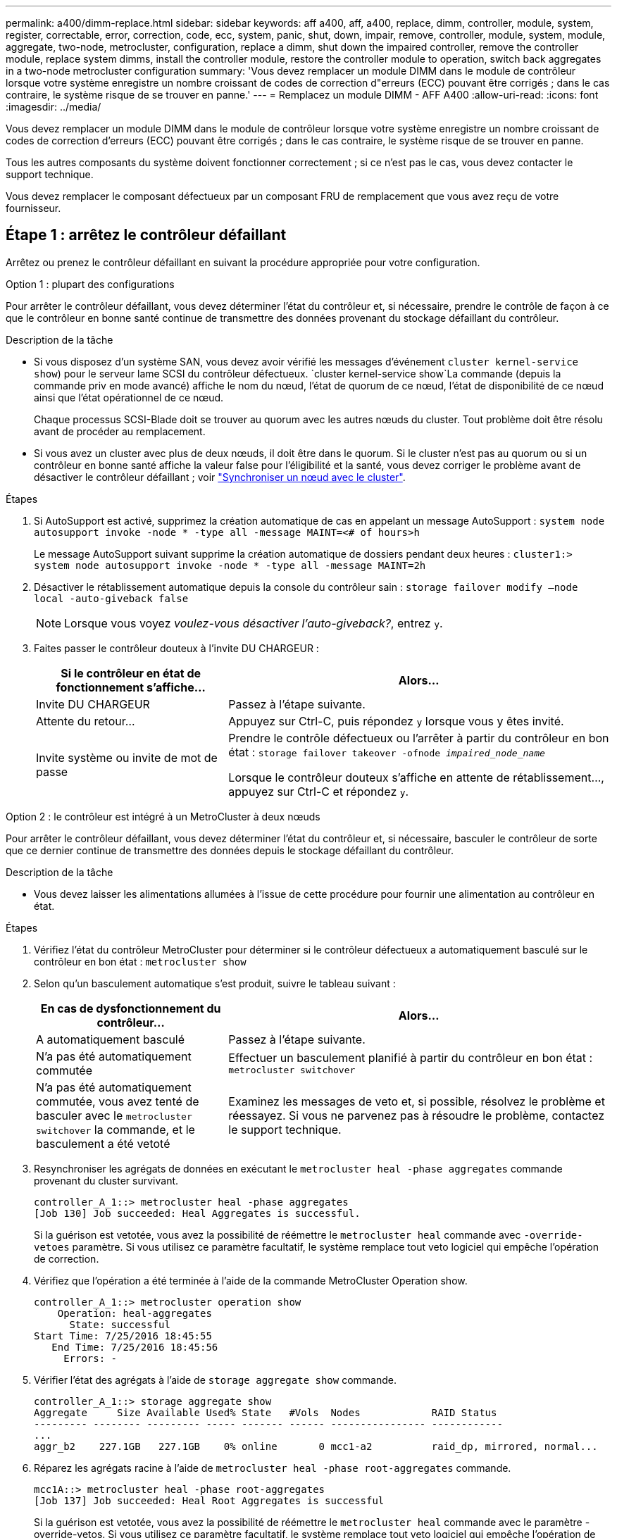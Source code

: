 ---
permalink: a400/dimm-replace.html 
sidebar: sidebar 
keywords: aff a400, aff, a400, replace, dimm, controller, module, system, register, correctable, error, correction, code, ecc, system, panic, shut, down, impair, remove, controller, module, system, module, aggregate, two-node, metrocluster, configuration, replace a dimm, shut down the impaired controller, remove the controller module, replace system dimms, install the controller module, restore the controller module to operation, switch back aggregates in a two-node metrocluster configuration 
summary: 'Vous devez remplacer un module DIMM dans le module de contrôleur lorsque votre système enregistre un nombre croissant de codes de correction d"erreurs (ECC) pouvant être corrigés ; dans le cas contraire, le système risque de se trouver en panne.' 
---
= Remplacez un module DIMM - AFF A400
:allow-uri-read: 
:icons: font
:imagesdir: ../media/


[role="lead"]
Vous devez remplacer un module DIMM dans le module de contrôleur lorsque votre système enregistre un nombre croissant de codes de correction d'erreurs (ECC) pouvant être corrigés ; dans le cas contraire, le système risque de se trouver en panne.

Tous les autres composants du système doivent fonctionner correctement ; si ce n'est pas le cas, vous devez contacter le support technique.

Vous devez remplacer le composant défectueux par un composant FRU de remplacement que vous avez reçu de votre fournisseur.



== Étape 1 : arrêtez le contrôleur défaillant

Arrêtez ou prenez le contrôleur défaillant en suivant la procédure appropriée pour votre configuration.

[role="tabbed-block"]
====
.Option 1 : plupart des configurations
--
Pour arrêter le contrôleur défaillant, vous devez déterminer l'état du contrôleur et, si nécessaire, prendre le contrôle de façon à ce que le contrôleur en bonne santé continue de transmettre des données provenant du stockage défaillant du contrôleur.

.Description de la tâche
* Si vous disposez d'un système SAN, vous devez avoir vérifié les messages d'événement  `cluster kernel-service show`) pour le serveur lame SCSI du contrôleur défectueux.  `cluster kernel-service show`La commande (depuis la commande priv en mode avancé) affiche le nom du nœud, l'état de quorum de ce nœud, l'état de disponibilité de ce nœud ainsi que l'état opérationnel de ce nœud.
+
Chaque processus SCSI-Blade doit se trouver au quorum avec les autres nœuds du cluster. Tout problème doit être résolu avant de procéder au remplacement.

* Si vous avez un cluster avec plus de deux nœuds, il doit être dans le quorum. Si le cluster n'est pas au quorum ou si un contrôleur en bonne santé affiche la valeur false pour l'éligibilité et la santé, vous devez corriger le problème avant de désactiver le contrôleur défaillant ; voir link:https://docs.netapp.com/us-en/ontap/system-admin/synchronize-node-cluster-task.html?q=Quorum["Synchroniser un nœud avec le cluster"^].


.Étapes
. Si AutoSupport est activé, supprimez la création automatique de cas en appelant un message AutoSupport : `system node autosupport invoke -node * -type all -message MAINT=<# of hours>h`
+
Le message AutoSupport suivant supprime la création automatique de dossiers pendant deux heures : `cluster1:> system node autosupport invoke -node * -type all -message MAINT=2h`

. Désactiver le rétablissement automatique depuis la console du contrôleur sain : `storage failover modify –node local -auto-giveback false`
+

NOTE: Lorsque vous voyez _voulez-vous désactiver l'auto-giveback?_, entrez `y`.

. Faites passer le contrôleur douteux à l'invite DU CHARGEUR :
+
[cols="1,2"]
|===
| Si le contrôleur en état de fonctionnement s'affiche... | Alors... 


 a| 
Invite DU CHARGEUR
 a| 
Passez à l'étape suivante.



 a| 
Attente du retour...
 a| 
Appuyez sur Ctrl-C, puis répondez `y` lorsque vous y êtes invité.



 a| 
Invite système ou invite de mot de passe
 a| 
Prendre le contrôle défectueux ou l'arrêter à partir du contrôleur en bon état : `storage failover takeover -ofnode _impaired_node_name_`

Lorsque le contrôleur douteux s'affiche en attente de rétablissement..., appuyez sur Ctrl-C et répondez `y`.

|===


--
.Option 2 : le contrôleur est intégré à un MetroCluster à deux nœuds
--
Pour arrêter le contrôleur défaillant, vous devez déterminer l'état du contrôleur et, si nécessaire, basculer le contrôleur de sorte que ce dernier continue de transmettre des données depuis le stockage défaillant du contrôleur.

.Description de la tâche
* Vous devez laisser les alimentations allumées à l'issue de cette procédure pour fournir une alimentation au contrôleur en état.


.Étapes
. Vérifiez l'état du contrôleur MetroCluster pour déterminer si le contrôleur défectueux a automatiquement basculé sur le contrôleur en bon état : `metrocluster show`
. Selon qu'un basculement automatique s'est produit, suivre le tableau suivant :
+
[cols="1,2"]
|===
| En cas de dysfonctionnement du contrôleur... | Alors... 


 a| 
A automatiquement basculé
 a| 
Passez à l'étape suivante.



 a| 
N'a pas été automatiquement commutée
 a| 
Effectuer un basculement planifié à partir du contrôleur en bon état : `metrocluster switchover`



 a| 
N'a pas été automatiquement commutée, vous avez tenté de basculer avec le `metrocluster switchover` la commande, et le basculement a été vetoté
 a| 
Examinez les messages de veto et, si possible, résolvez le problème et réessayez. Si vous ne parvenez pas à résoudre le problème, contactez le support technique.

|===
. Resynchroniser les agrégats de données en exécutant le `metrocluster heal -phase aggregates` commande provenant du cluster survivant.
+
[listing]
----
controller_A_1::> metrocluster heal -phase aggregates
[Job 130] Job succeeded: Heal Aggregates is successful.
----
+
Si la guérison est vetotée, vous avez la possibilité de réémettre le `metrocluster heal` commande avec `-override-vetoes` paramètre. Si vous utilisez ce paramètre facultatif, le système remplace tout veto logiciel qui empêche l'opération de correction.

. Vérifiez que l'opération a été terminée à l'aide de la commande MetroCluster Operation show.
+
[listing]
----
controller_A_1::> metrocluster operation show
    Operation: heal-aggregates
      State: successful
Start Time: 7/25/2016 18:45:55
   End Time: 7/25/2016 18:45:56
     Errors: -
----
. Vérifier l'état des agrégats à l'aide de `storage aggregate show` commande.
+
[listing]
----
controller_A_1::> storage aggregate show
Aggregate     Size Available Used% State   #Vols  Nodes            RAID Status
--------- -------- --------- ----- ------- ------ ---------------- ------------
...
aggr_b2    227.1GB   227.1GB    0% online       0 mcc1-a2          raid_dp, mirrored, normal...
----
. Réparez les agrégats racine à l'aide de `metrocluster heal -phase root-aggregates` commande.
+
[listing]
----
mcc1A::> metrocluster heal -phase root-aggregates
[Job 137] Job succeeded: Heal Root Aggregates is successful
----
+
Si la guérison est vetotée, vous avez la possibilité de réémettre le `metrocluster heal` commande avec le paramètre -override-vetos. Si vous utilisez ce paramètre facultatif, le système remplace tout veto logiciel qui empêche l'opération de correction.

. Vérifier que l'opération de correction est terminée en utilisant le `metrocluster operation show` commande sur le cluster destination :
+
[listing]
----

mcc1A::> metrocluster operation show
  Operation: heal-root-aggregates
      State: successful
 Start Time: 7/29/2016 20:54:41
   End Time: 7/29/2016 20:54:42
     Errors: -
----
. Sur le module de contrôleur défaillant, débranchez les blocs d'alimentation.


--
====


== Étape 2 : retirer le module de contrôleur

Pour accéder aux composants à l'intérieur du module de contrôleur, vous devez retirer le module de contrôleur du châssis.

Vous pouvez utiliser l'animation, l'illustration ou les étapes écrites suivantes pour retirer le module de contrôleur du châssis.

.Animation - retirez le module de contrôleur
video::ca74d345-e213-4390-a599-aae10019ec82[panopto]
image::../media/drw_A400_Remove_controller.png[Relâchement du module de contrôleur]

[cols="10a,90a"]
|===


 a| 
image:../media/icon_round_1.png["Légende numéro 1"]
 a| 
Loquets de verrouillage



 a| 
image:../media/icon_round_2.png["Légende numéro 2"]
 a| 
Le contrôleur sort légèrement du châssis

|===
. Si vous n'êtes pas déjà mis à la terre, mettez-vous à la terre correctement.
. Libérez les dispositifs de retenue du câble d'alimentation, puis débranchez les câbles des blocs d'alimentation.
. Desserrez le crochet et la bride de boucle qui relient les câbles au périphérique de gestion des câbles, puis débranchez les câbles système et les SFP (si nécessaire) du module de contrôleur, en maintenant une trace de l'emplacement où les câbles ont été connectés.
+
Laissez les câbles dans le périphérique de gestion des câbles de sorte que lorsque vous réinstallez le périphérique de gestion des câbles, les câbles sont organisés.

. Retirez le périphérique de gestion des câbles du module de contrôleur et mettez-le de côté.
. Appuyez sur les deux loquets de verrouillage, puis faites pivoter les deux loquets vers le bas en même temps.
+
Le module de contrôleur se déplace légèrement hors du châssis.

. Faites glisser le module de contrôleur hors du châssis.
+
Assurez-vous de prendre en charge la partie inférieure du module de contrôleur lorsque vous le faites glisser hors du châssis.

. Placez le module de commande sur une surface plane et stable.




== Étape 3 : remplacez les DIMM système

Le remplacement d'un module DIMM système implique l'identification du module DIMM cible par le message d'erreur associé, la localisation du module DIMM cible à l'aide de la carte des FRU sur le conduit d'air, puis le remplacement du module DIMM.

Vous pouvez utiliser l'animation, l'illustration ou les étapes écrites suivantes pour remplacer un module DIMM système.


NOTE: L'animation et l'illustration montrent des emplacements vides pour les emplacements sans DIMM. Ces supports vides sont remplis de caches.

.Animation : remplacez un module DIMM système
video::175c6597-449e-4dc8-8c02-aad9012f08b5[panopto]
image::../media/drw_A400_Replace-NVDIMM-DIMM.png[Déplacement des modules DIMM]

[cols="10,90"]
|===


 a| 
image:../media/icon_round_1.png["Légende numéro 1"]
 a| 
Languettes de verrouillage DIMM



 a| 
image:../media/icon_round_2.png["Légende numéro 2"]
 a| 
DIMM



 a| 
image:../media/icon_round_3.png["Numéro de légende 3"]
 a| 
Support DIMM

|===
Les modules DIMM sont situés dans les logements 2, 4, 13 et 15. Le NVDIMM est situé dans le logement 11.

. Ouvrir le conduit d'air :
+
.. Appuyer sur les pattes de verrouillage situées sur les côtés du conduit d'air vers le milieu du module de commande.
.. Faites glisser le conduit d'air vers l'arrière du module de commande, puis faites-le pivoter vers le haut jusqu'à sa position complètement ouverte.


. Localisez les modules DIMM de votre module de contrôleur.
. Notez l'orientation du module DIMM dans le support afin que vous puissiez insérer le module DIMM de remplacement dans le bon sens.
. Éjectez le module DIMM de son support en écartant lentement les deux languettes d'éjection du module DIMM de chaque côté du module DIMM, puis en faisant glisser le module DIMM hors du support.
+

NOTE: Tenez soigneusement le module DIMM par les bords pour éviter toute pression sur les composants de la carte de circuit DIMM.

. Retirez le module DIMM de remplacement du sac d'expédition antistatique, tenez le module DIMM par les coins et alignez-le sur le logement.
+
L'encoche entre les broches du DIMM doit être alignée avec la languette du support.

. Assurez-vous que les languettes de l'éjecteur de DIMM sur le connecteur sont en position ouverte, puis insérez le module DIMM directement dans le logement.
+
Le module DIMM s'insère bien dans le logement, mais devrait être facilement installé. Si ce n'est pas le cas, réalignez le module DIMM avec le logement et réinsérez-le.

+

NOTE: Inspectez visuellement le module DIMM pour vérifier qu'il est bien aligné et complètement inséré dans le logement.

. Poussez délicatement, mais fermement, sur le bord supérieur du module DIMM jusqu'à ce que les languettes de l'éjecteur s'enclenchent sur les encoches situées aux extrémités du module DIMM.
. Fermer le conduit d'air.




== Étape 4 : installer le module de contrôleur

Après avoir remplacé le composant du module de contrôleur, vous devez réinstaller le module de contrôleur dans le châssis, puis l'amorcer.

Vous pouvez utiliser l'animation, l'illustration ou les étapes écrites suivantes pour installer le module de contrôleur dans le châssis.

.Animation - installez le module de contrôleur
video::0310fe80-b129-4685-8fef-ab19010e720a[panopto]
image::../media/drw_A400_Install_controller_source.png[Installation du contrôleur]

[cols="10,90"]
|===


 a| 
image:../media/icon_round_1.png["Légende numéro 1"]
 a| 
Module de contrôleur



 a| 
image:../media/icon_round_2.png["Légende numéro 2"]
 a| 
Loquets de verrouillage du contrôleur

|===
. Si ce n'est déjà fait, fermer le conduit d'air.
. Alignez l'extrémité du module de contrôleur avec l'ouverture du châssis, puis poussez doucement le module de contrôleur à mi-course dans le système.
+

NOTE: N'insérez pas complètement le module de contrôleur dans le châssis tant qu'il n'y a pas été demandé.

. Reliez uniquement les ports de gestion et de console, de sorte que vous puissiez accéder au système pour effectuer les tâches décrites dans les sections ci-après.
+

NOTE: Vous connecterez le reste des câbles au module de contrôleur plus loin dans cette procédure.

. Terminez l'installation du module de contrôleur :
+
.. Branchez le cordon d'alimentation dans le bloc d'alimentation, réinstallez le collier de verrouillage du câble d'alimentation, puis connectez le bloc d'alimentation à la source d'alimentation.
.. A l'aide des loquets de verrouillage, poussez fermement le module de contrôleur dans le châssis jusqu'à ce que les loquets de verrouillage commencent à se relever.
+

NOTE: Ne forcez pas trop lorsque vous faites glisser le module de contrôleur dans le châssis pour éviter d'endommager les connecteurs.

.. Insérez complètement le module de commande dans le châssis en faisant tourner les loquets de verrouillage vers le haut, en les inclinant de manière à dégager les goupilles de verrouillage, poussez doucement le contrôleur complètement vers l'intérieur, puis abaissez les loquets de verrouillage en position verrouillée.
+
Le module de contrôleur commence à démarrer dès qu'il est complètement inséré dans le châssis. Soyez prêt à interrompre le processus de démarrage.

.. Si ce n'est déjà fait, réinstallez le périphérique de gestion des câbles.
.. Interrompez le processus de démarrage normal et démarrez vers LE CHARGEUR en appuyant sur `Ctrl-C`.
+

NOTE: Si votre système s'arrête au menu de démarrage, sélectionnez l'option de démarrage pour DÉMARRER le CHARGEUR.

.. À l'invite DU CHARGEUR, entrez `bye` Pour réinitialiser les cartes PCIe et les autres composants.






== Étape 5 : rétablir le fonctionnement du module de contrôleur

Vous devez recâblage du système, remettre le module de contrôleur, puis réactiver le rétablissement automatique.

. Recâblage du système, selon les besoins.
+
Si vous avez retiré les convertisseurs de support (QSFP ou SFP), n'oubliez pas de les réinstaller si vous utilisez des câbles à fibre optique.

. Rétablir le fonctionnement normal du contrôleur en renvoie son espace de stockage : `storage failover giveback -ofnode _impaired_node_name_`
. Si le retour automatique a été désactivé, réactivez-le : `storage failover modify -node local -auto-giveback true`




== Étape 6 : retournez les agrégats via une configuration MetroCluster à deux nœuds

Après avoir terminé le remplacement des unités remplaçables sur site dans une configuration MetroCluster à deux nœuds, vous pouvez exécuter l'opération de rétablissement MetroCluster. Cette configuration renvoie la configuration à son état de fonctionnement normal, avec les SVM (Storage Virtual machines) source et sur le site précédemment douteux actifs et peuvent accéder aux données des pools de disques locaux.

Cette tâche s'applique uniquement aux configurations MetroCluster à deux nœuds.

.Étapes
. Vérifiez que tous les nœuds sont dans le `enabled` état : `metrocluster node show`
+
[listing]
----
cluster_B::>  metrocluster node show

DR                           Configuration  DR
Group Cluster Node           State          Mirroring Mode
----- ------- -------------- -------------- --------- --------------------
1     cluster_A
              controller_A_1 configured     enabled   heal roots completed
      cluster_B
              controller_B_1 configured     enabled   waiting for switchback recovery
2 entries were displayed.
----
. Vérifier que la resynchronisation est terminée sur tous les SVM : `metrocluster vserver show`
. Vérifier que toutes les migrations LIF automatiques effectuées par les opérations de correction ont été effectuées correctement : `metrocluster check lif show`
. Effectuez le rétablissement en utilisant le `metrocluster switchback` utilisez une commande à partir d'un nœud du cluster survivant.
. Vérifiez que l'opération de rétablissement est terminée : `metrocluster show`
+
L'opération de rétablissement s'exécute toujours lorsqu'un cluster est dans `waiting-for-switchback` état :

+
[listing]
----
cluster_B::> metrocluster show
Cluster              Configuration State    Mode
--------------------	------------------- 	---------
 Local: cluster_B configured       	switchover
Remote: cluster_A configured       	waiting-for-switchback
----
+
Le rétablissement est terminé une fois les clusters dans `normal` état :

+
[listing]
----
cluster_B::> metrocluster show
Cluster              Configuration State    Mode
--------------------	------------------- 	---------
 Local: cluster_B configured      		normal
Remote: cluster_A configured      		normal
----
+
Si un rétablissement prend beaucoup de temps, vous pouvez vérifier l'état des lignes de base en cours en utilisant le `metrocluster config-replication resync-status show` commande.

. Rétablir toutes les configurations SnapMirror ou SnapVault.




== Étape 7 : renvoyer la pièce défaillante à NetApp

Retournez la pièce défectueuse à NetApp, tel que décrit dans les instructions RMA (retour de matériel) fournies avec le kit. Voir la https://mysupport.netapp.com/site/info/rma["Retour de pièces et remplacements"] page pour plus d'informations.
